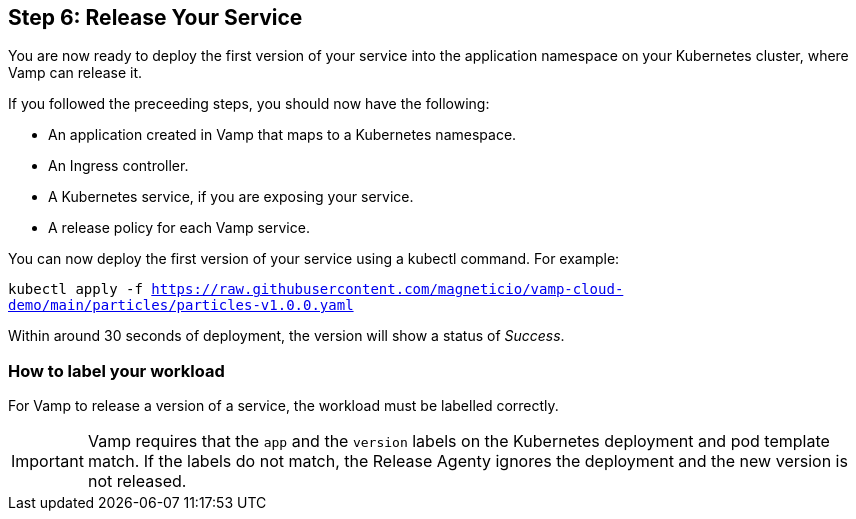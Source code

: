 == Step 6: Release Your Service

You are now ready to deploy the first version of your service into the application namespace on your Kubernetes cluster, where Vamp can release it.

If you followed the preceeding steps, you should now have the following:

* An application created in Vamp that maps to a Kubernetes namespace.
* An Ingress controller.
* A Kubernetes service, if you are exposing your service.
* A release policy for each Vamp service.

You can now deploy the first version of your service using a kubectl command. For example:

`kubectl apply -f https://raw.githubusercontent.com/magneticio/vamp-cloud-demo/main/particles/particles-v1.0.0.yaml`

Within around 30 seconds of deployment, the version will show a status of _Success_.

=== How to label your workload

For Vamp to release a version of a service, the workload must be labelled correctly.

IMPORTANT: Vamp requires that the `app` and the `version` labels on the Kubernetes deployment and pod template match. If the labels do not match, the Release Agenty ignores the deployment and the new version is not released.

// provide an example here, highlighting the relevant parts of the YAML file.